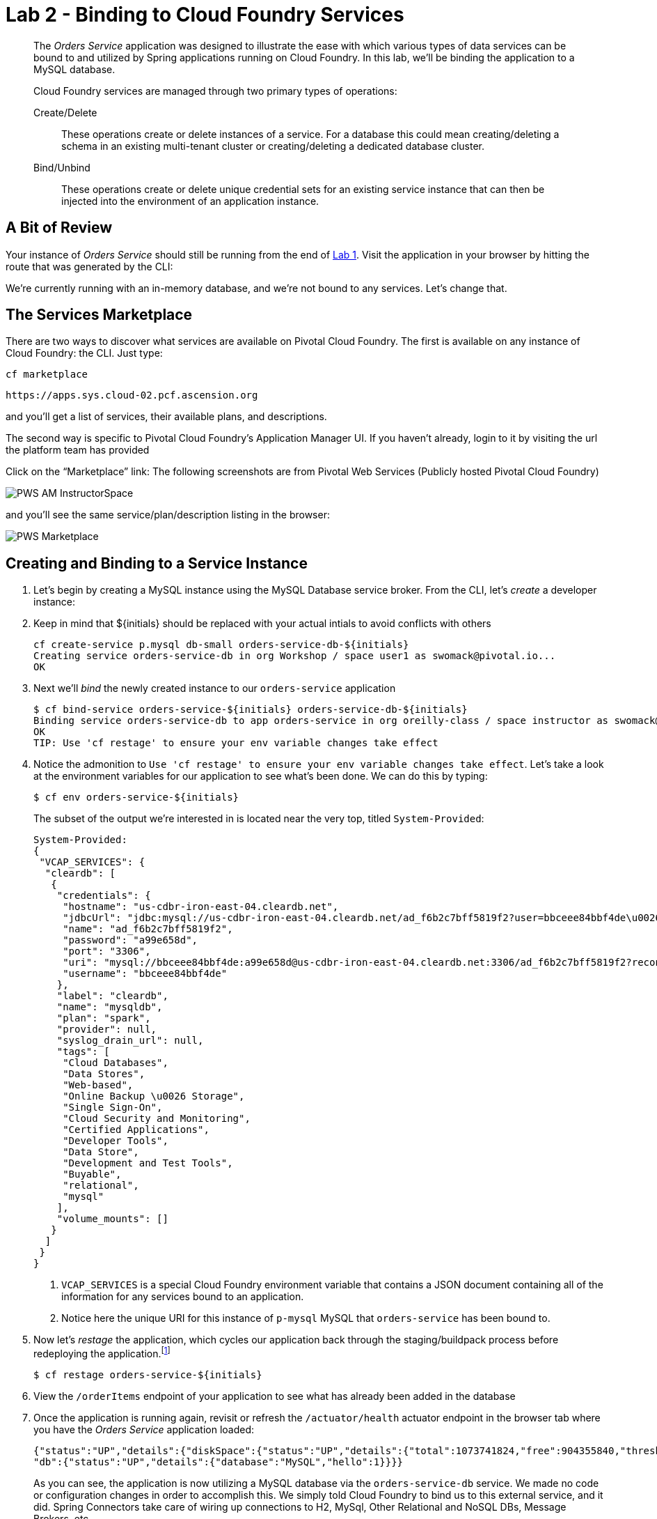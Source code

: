 :compat-mode:
= Lab 2 - Binding to Cloud Foundry Services

[abstract]
--
The _Orders Service_ application was designed to illustrate the ease with which various types of data services can be bound to and utilized by Spring applications running on Cloud Foundry.
In this lab, we'll be binding the application to a MySQL database.

Cloud Foundry services are managed through two primary types of operations:

Create/Delete:: These operations create or delete instances of a service.
For a database this could mean creating/deleting a schema in an existing multi-tenant cluster or creating/deleting a dedicated database cluster.
Bind/Unbind:: These operations create or delete unique credential sets for an existing service instance that can then be injected into the environment of an application instance.
--

== A Bit of Review

Your instance of _Orders Service_ should still be running from the end of link:../lab_01/lab_01.adoc[Lab 1].
Visit the application in your browser by hitting the route that was generated by the CLI:

We're currently running with an in-memory database, and we're not bound to any services.
Let's change that.

== The Services Marketplace

There are two ways to discover what services are available on Pivotal Cloud Foundry.
The first is available on any instance of Cloud Foundry: the CLI. Just type:

----
cf marketplace
----

----
https://apps.sys.cloud-02.pcf.ascension.org
----

and you'll get a list of services, their available plans, and descriptions.

The second way is specific to Pivotal Cloud Foundry's Application Manager UI.
If you haven't already, login to it by visiting the url the platform team has provided

Click on the ``Marketplace'' link:
The following screenshots are from Pivotal Web Services (Publicly hosted Pivotal Cloud Foundry)

image::/../../Common/images/PWS_AM_InstructorSpace.png[]

and you'll see the same service/plan/description listing in the browser:

image::/../../Common/images/PWS_Marketplace.png[]

== Creating and Binding to a Service Instance

. Let's begin by creating a MySQL instance using the MySQL Database service broker.
From the CLI, let's _create_ a developer instance:
. Keep in mind that ${initials} should be replaced with your actual intials to avoid conflicts with others
+
----
cf create-service p.mysql db-small orders-service-db-${initials}
Creating service orders-service-db in org Workshop / space user1 as swomack@pivotal.io...
OK
----

. Next we'll _bind_ the newly created instance to our `orders-service` application
+
----
$ cf bind-service orders-service-${initials} orders-service-db-${initials}
Binding service orders-service-db to app orders-service in org oreilly-class / space instructor as swomack@pivotal.io...
OK
TIP: Use 'cf restage' to ensure your env variable changes take effect
----

. Notice the admonition to `Use 'cf restage' to ensure your env variable changes take effect`.
Let's take a look at the environment variables for our application to see what's been done. We can do this by typing:
+
----
$ cf env orders-service-${initials}
----
+
The subset of the output we're interested in is located near the very top, titled `System-Provided`:
+
====
----
System-Provided:
{
 "VCAP_SERVICES": {
  "cleardb": [
   {
    "credentials": {
     "hostname": "us-cdbr-iron-east-04.cleardb.net",
     "jdbcUrl": "jdbc:mysql://us-cdbr-iron-east-04.cleardb.net/ad_f6b2c7bff5819f2?user=bbceee84bbf4de\u0026password=a99e658d",
     "name": "ad_f6b2c7bff5819f2",
     "password": "a99e658d",
     "port": "3306",
     "uri": "mysql://bbceee84bbf4de:a99e658d@us-cdbr-iron-east-04.cleardb.net:3306/ad_f6b2c7bff5819f2?reconnect=true",
     "username": "bbceee84bbf4de"
    },
    "label": "cleardb",
    "name": "mysqldb",
    "plan": "spark",
    "provider": null,
    "syslog_drain_url": null,
    "tags": [
     "Cloud Databases",
     "Data Stores",
     "Web-based",
     "Online Backup \u0026 Storage",
     "Single Sign-On",
     "Cloud Security and Monitoring",
     "Certified Applications",
     "Developer Tools",
     "Data Store",
     "Development and Test Tools",
     "Buyable",
     "relational",
     "mysql"
    ],
    "volume_mounts": []
   }
  ]
 }
}
----
<1> `VCAP_SERVICES` is a special Cloud Foundry environment variable that contains a JSON document containing all of the information for any services bound to an application.
<2> Notice here the unique URI for this instance of `p-mysql` MySQL that `orders-service` has been bound to.
====

. Now let's _restage_ the application, which cycles our application back through the staging/buildpack process before redeploying the application.footnote:[In this case, we could accomplish the same goal by only _restarting_ the application via `cf restart orders-service`.
A _restage_ is generally recommended because Cloud Foundry buildpacks also have access to injected environment variables and can install or configure things differently based on their values.]
+
----
$ cf restage orders-service-${initials}
----
+
. View the `/orderItems` endpoint of your application to see what has already been added in the database
+
. Once the application is running again, revisit or refresh the `/actuator/health` actuator endpoint in the browser tab where you have the _Orders Service_ application loaded:
+
```
{"status":"UP","details":{"diskSpace":{"status":"UP","details":{"total":1073741824,"free":904355840,"threshold":10485760}},
"db":{"status":"UP","details":{"database":"MySQL","hello":1}}}}
```
+
As you can see, the application is now utilizing a MySQL database via the `orders-service-db` service.
We made no code or configuration changes in order to accomplish this. We simply told Cloud Foundry to bind us to this external service, and it did. Spring Connectors take care of wiring up connections to H2, MySql, Other Relational and NoSQL DBs, Message Brokers, etc.

link:/README.md#course-materials[Course Materials home] | link:/session_03/lab_03/lab_03.adoc[Lab 3 - Scaling Applications]

placeholder for gcp: $ cf create-service google-cloudsql-mysql mysql-db-f1-micro orders-service-db
